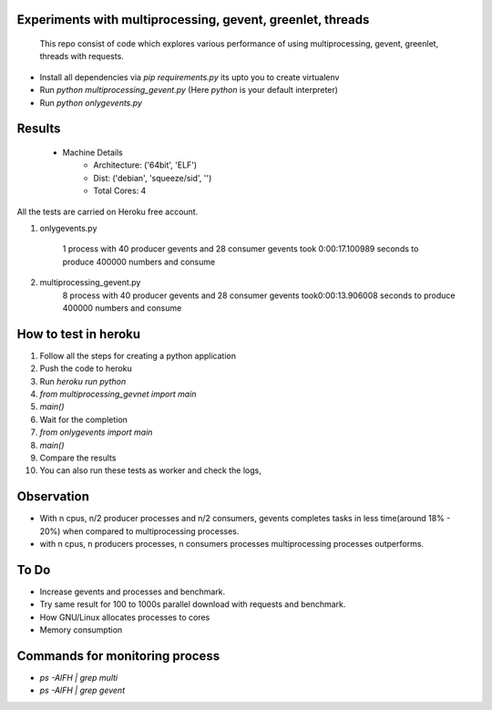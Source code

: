 Experiments with multiprocessing, gevent, greenlet, threads
---------
    This repo consist of code which explores various performance of using
    multiprocessing, gevent, greenlet, threads with requests. 

- Install all dependencies via `pip requirements.py` its upto you to create 
  virtualenv     

- Run `python multiprocessing_gevent.py` (Here `python` is your default 
  interpreter)

- Run `python onlygevents.py` 

Results
-------
 - Machine Details
    -   Architecture: ('64bit', 'ELF')
    -   Dist: ('debian', 'squeeze/sid', '')
    -   Total Cores: 4

All the tests are carried on Heroku free account.


1. onlygevents.py

    1 process with 40 producer gevents and 28 consumer gevents took 0:00:17.100989 
    seconds to produce 400000 numbers and consume

2. multiprocessing_gevent.py
    8 process with 40 producer gevents and 28 consumer gevents took0:00:13.906008 
    seconds to produce 400000 numbers and consume

How to test in heroku
---------------------
1. Follow all the steps for creating a python application
2. Push the code to heroku
3. Run `heroku run python`
4. `from multiprocessing_gevnet import main`
5. `main()`
6. Wait for the completion
7. `from onlygevents import main`
8. `main()`
9. Compare the results
10. You can also run these tests as worker and check the logs,

Observation
-----------
- With n cpus, n/2 producer processes and n/2 consumers, gevents completes tasks
  in less time(around 18% - 20%) when compared to multiprocessing processes.

- with n cpus, n producers processes, n consumers processes multiprocessing 
  processes outperforms.

To Do
----
- Increase gevents and processes and benchmark.
- Try same result for 100 to 1000s parallel download with requests and benchmark.
- How GNU/Linux allocates processes to cores
- Memory consumption 


Commands for monitoring process
-------------------------------
- `ps -AlFH | grep multi`
- `ps -AlFH | grep gevent`

